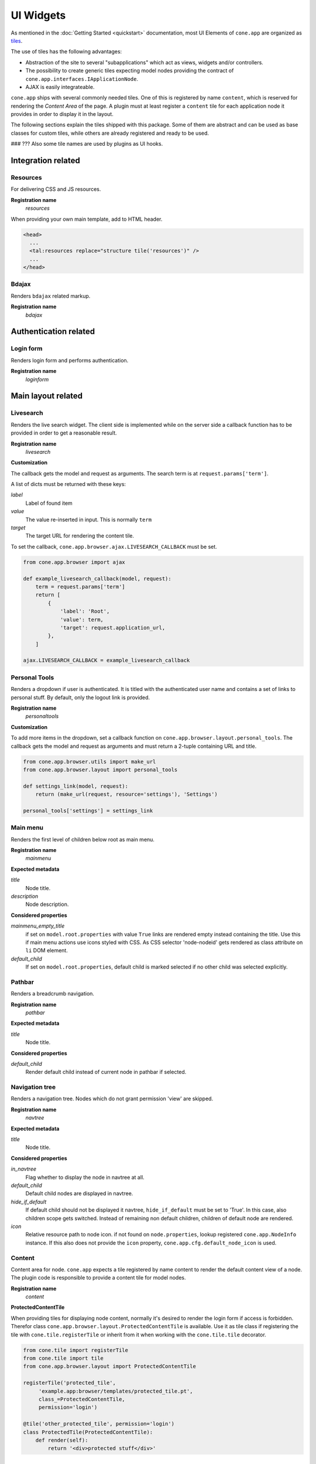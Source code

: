 ==========
UI Widgets
==========

As mentioned in the :doc:`Getting Started <quickstart>` documentation, most UI
Elements of ``cone.app`` are organized as
`tiles <http://pypi.python.org/pypi/cone.tile>`_.

The use of tiles has the following advantages:

- Abstraction of the site to several "subapplications" which act as
  views, widgets and/or controllers.

- The possibility to create generic tiles expecting model nodes providing the
  contract of ``cone.app.interfaces.IApplicationNode``.

- AJAX is easily integrateable.

``cone.app`` ships with several commonly needed tiles. One of this is
registered by name ``content``, which is reserved for rendering the
*Content Area* of the page. A plugin must at least register a ``content`` tile
for each application node it provides in order to display it in the layout.

The following sections explain the tiles shipped with this package. Some of
them are abstract and can be used as base classes for custom tiles, while
others are already registered and ready to be used.

### ??? Also some tile names are used by plugins as UI hooks.


Integration related
===================

Resources
---------

For delivering CSS and JS resources.

**Registration name**
    *resources*

When providing your own main template, add to HTML header.

.. code-block:: html

    <head>
      ...
      <tal:resources replace="structure tile('resources')" />
      ...
    </head>


Bdajax
------

Renders ``bdajax`` related markup.

**Registration name**
    *bdajax*


Authentication related
======================

Login form
----------

Renders login form and performs authentication.

**Registration name**
    *loginform*


Main layout related
===================

Livesearch
----------

Renders the live search widget. The client side is implemented while on the
server side a callback function has to be provided in order to get a reasonable
result.

**Registration name**
    *livesearch*

**Customization**

The callback gets the model and request as arguments.
The search term is at ``request.params['term']``.

A list of dicts must be returned with these keys:

*label*
    Label of found item

*value*
    The value re-inserted in input. This is normally ``term``

*target*
    The target URL for rendering the content tile.

To set the callback, ``cone.app.browser.ajax.LIVESEARCH_CALLBACK`` must be
set.

.. code-block:: python

    from cone.app.browser import ajax

    def example_livesearch_callback(model, request):
        term = request.params['term']
        return [
            {
                'label': 'Root',
                'value': term,
                'target': request.application_url,
            },
        ]

    ajax.LIVESEARCH_CALLBACK = example_livesearch_callback


Personal Tools
--------------

Renders a dropdown if user is authenticated. It is titled with the
authenticated user name and contains a set of links to personal stuff. By
default, only the logout link is provided.

**Registration name**
    *personaltools*

**Customization**

To add more items in the dropdown, set a callback function on  
``cone.app.browser.layout.personal_tools``. The callback gets the model and
request as arguments and must return a 2-tuple containing URL and title.

.. code-block:: python

    from cone.app.browser.utils import make_url
    from cone.app.browser.layout import personal_tools

    def settings_link(model, request):
        return (make_url(request, resource='settings'), 'Settings')

    personal_tools['settings'] = settings_link


Main menu
---------

Renders the first level of children below root as main menu.

**Registration name**
    *mainmenu*

**Expected metadata**

*title*
    Node title.

*description*
    Node description.

**Considered properties**

*mainmenu_empty_title*
    if set on ``model.root.properties`` with value ``True`` links are rendered
    empty instead containing the title. Use this if main menu actions use
    icons styled with CSS. As CSS selector 'node-nodeid' gets rendered as
    class attribute on ``li`` DOM element.

*default_child*
    If set on ``model.root.properties``, default child is marked selected if
    no other child was selected explicitly.


Pathbar
-------

Renders a breadcrumb navigation.

**Registration name**
    *pathbar*

**Expected metadata**

*title*
    Node title.

**Considered properties**

*default_child*
    Render default child instead of current node in pathbar if selected.


Navigation tree
---------------

Renders a navigation tree. Nodes which do not grant  permission 'view' are
skipped.

**Registration name**
    *navtree*

**Expected metadata**

*title*
    Node title.

**Considered properties**

*in_navtree*
    Flag whether to display the node in navtree at all.

*default_child*
    Default child nodes are displayed in navtree.

*hide_if_default*
    If default child should not be displayed it navtree, ``hide_if_default``
    must be set to 'True'. In this case, also children scope gets switched.
    Instead of remaining non default children, children of default node are 
    rendered.

*icon*
    Relative resource path to node icon. if not found on ``node.properties``,
    lookup registered ``cone.app.NodeInfo`` instance. If this also does not
    provide the ``icon`` property, ``cone.app.cfg.default_node_icon`` is used.


Content
-------

Content area for node. ``cone.app`` expects a tile registered by name content
to render the default content view of a node. The plugin code is responsible
to provide a content tile for model nodes.

**Registration name**
    *content*

**ProtectedContentTile**

When providing tiles for displaying node content, normally it's desired to
render the login form if access is forbidden. Therefor class
``cone.app.browser.layout.ProtectedContentTile`` is available. Use it as
tile class if registering the tile with ``cone.tile.registerTile`` or inherit
from it when working with the ``cone.tile.tile`` decorator.

.. code-block:: python

    from cone.tile import registerTile
    from cone.tile import tile
    from cone.app.browser.layout import ProtectedContentTile

    registerTile('protected_tile',
         'example.app:browser/templates/protected_tile.pt',
         class_=ProtectedContentTile,
         permission='login')

    @tile('other_protected_tile', permission='login')
    class ProtectedTile(ProtectedContentTile):
        def render(self):
            return '<div>protected stuff</div>'


Model structure related
=======================

Contents
--------

Model child nodes in batched, sortable table.

**Registration name**
    *contents*

**Expected metadata**

*title*
    Node title.

*creator*
    Node creator name as string.

*created*
    Node creation date as ``datetime.datetime`` instance.

*modified*
    Node last modification date as ``datetime.datetime`` instance.


Listing
-------

Renders node title, ``contextmenu`` tile, node description and ``contents``
tile.

**Registration name**
    *listing*

**Expected metadata**

*title*
    Node title.

*description*
    Node description.


Authoring related
=================

Byline
------

Renders node creation, modification and author information.

**Registration name**
    *byline*

**Expected metadata**

*creator*
    Node creator name as string.

*created*
    Node creation date as ``datetime.datetime`` instance.

*modified*
    Node last modification date as ``datetime.datetime`` instance.


Context menu
------------

User actions for a node. The context menu consists of toolbars containing
actions. toolbars and actions can be added to
``cone.app.browser.contextmenu.context_menu``.

**Registration name**
    *contextmenu*


Add dropdown
------------

Adding dropdown menu contains addable node types. Renders the ``add`` tile to
main content area passing desired ``cone.app.model.NodeInfo`` registration name
as param.

**Registration name**
    *add_dropdown*

**Considered node information**

*addables*
    Build addable dropdown by ``cone.app.model.NodeInfo`` instances registered
    by names defined in ``node.nodeinfo.addables``.


Workflow transitions dropdown
-----------------------------

Renders dropdown menu containing available workflow transitions for node.
Performs workflow transition if ``do_transition`` is passed to request
containing the transition id.

**Registration name**
    *wf_dropdown*

**Considered properties**

*wf_name*
    Registration name of workflow.

*wf_transition_names*
    transition id to transition title mapping.


Delete
------

Delete node from model. Does not render directly but uses bdajax continuation
mechanism. Triggers rendering main content area with ``contents`` tile.
Triggers ``contextchanged`` event. Displays info dialog.

**Registration name**
    *delete*

**Considered metadata**

*title*
    Used for message creation.

**Considered properties**

*action_delete*
    Flag whether node can be deleted. If not, a bdajax error message gets
    displayed.


Add
---

Generic tile deriving from ``cone.app.browser.layout.ProtectedContentTile``
rendering ``addform`` tile. It is used by ajax calls and by generic ``add``
view. If ajax request, render ``cone.app.browser.ajax.render_ajax_form``. If
not, render main template with ``add`` tile in main content area.

**Registration name**
    *add*


Edit
----

Generic tile deriving from ``cone.app.browser.layout.ProtectedContentTile``
rendering ``editform`` tile. Is is used by ajax calls and by generic ``edit``
view. If ajax request, render ``cone.app.browser.ajax.render_ajax_form``. If
not, render main template with ``edit`` tile in main content area.

**Registration name**
    *edit*


Add form
--------

Add form for node. The plugin code is responsible to provide the addform tile
for nodes. See documentation of forms for more details.

**Registration name**
    *addform*


Edit form
---------

Edit form for node. The plugin code is responsible to provide the editform tile
for nodes. See documentation of forms for more details.

**Registration name**
    *editform*


Form widget related
===================

Reference browser
-----------------

Render ``referencebrowser_pathbar`` tile and ``referencelisting`` tile.

This tile gets rendered in an overlay and is used by the ``referencebrowser``
YAFOWIL widget provided by ``cone.app``.

**Registration name**
    *referencebrowser*


Reference browser pathbar
-------------------------

Referencebrowser specific pathbar.

**Registration name**
    *referencebrowser_pathbar*


Reference listing
-----------------

Like ``contents`` tile, but with less table columns and reference browser
specific actions.

**Registration name**
    *referencelisting*

**Expected metadata**

*title*
    Node title.

*created*
    Node creation date as ``datetime.datetime`` instance.

*modified*
    Node last modification date as ``datetime.datetime`` instance.

XXX: outdated

**Considered properties**

*leaf*
    Whether node contains children. Used to check rendering of navigational
    links.

*action_add_reference*
    Flag whether to render add reference link for node.


Abstract tiles
==============

Batch
-----

A tile for rendering batches is contained at ``cone.app.browser.batch.Batch``.

**Customization**

A subclass has to implement ``vocab`` and may override ``batchrange``,
``display`` and ``batchname``.   


Table
-----

A tile for rendering sortable, batched tables is contained at
``cone.app.browser.table.Table``.

**Customization**

A subclass of this tile must be registered under the same name as defined
at ``table_tile_name``, normally bound to template
``cone.app:browser/templates/table.pt``. A subclass has to provide ``col_defs``,
``item_count`` and ``sorted_rows``.


Actions
=======

Actions are used to render action user action triggers. They are used in
contexmenu and contents table by default, but you can use them elsewhere to
render user actions for nodes.

Action are no "real" tiles, but behave similar that they get normally called
with context and request as arguments, are responsible to read related
information from given node and request and render some appropriate 
action (or not).

There exist base objects ``Action``, ``TileAction``, ``TemplateAction`` and
``LinkAction`` in ``cone.app.browser.actions`` which can be used as base class
for custom actions.

Class ``Toolbar`` can be used to render a set of actions.


ActionUp
--------

Renders content area tile on parent node to main content area.

**Considered properties**

*action_up*
    Flag whether to render "One level up" action.

*action_up_tile*
    Considered if ``action_up`` is true. Defines the tilename used for
    rendering parent content area. Defaults to ``listing`` if undefined.


ActionView
----------

Renders ``content`` tile on node to main content area.

**Considered properties**

*action_view*
    Flag whether to render view action.


ViewLink
--------

Renders ``content`` tile on node to main content area.


ActionList
----------

Renders ``listing`` tile on node to main content area.

**Considered properties**

*action_list*
    Flag whether to render list action.


ActionAdd
---------

Renders add dropdown menu.

**Considered node information**

*addables*
    Addable children defined for node.


ActionEdit
----------

Renders ``edit`` tile to main content area.

**Considered properties**

*action_edit*
    Flag whether to render edit action.


ActionDelete
------------

Invokes ``delete`` tile on node after confirming action.

**Considered properties**

*action_delete*
    Flag whether to render delete action.


ActionCut
---------

Writes selected elements contained in ``cone.selectable.selected`` to cookie
on client.


ActionCopy
----------

Writes selected elements contained in ``cone.selectable.selected`` to cookie
on client.


ActionPaste
-----------

Invokes ``paste`` tile on node.


ActionShare
-----------

Renders ``sharing`` tile on node to main content area. Only renders for
nodes with ``cone.app.security.PrincipalACL`` behavior.


ActionState
-----------

Renders workflow state dropdown menu. Only renders for nodes with
``cone.app.workflow.WorkflowState`` behavior.
